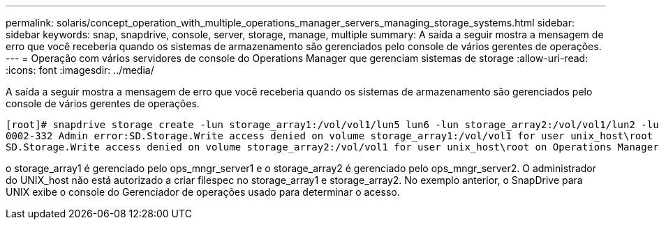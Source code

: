 ---
permalink: solaris/concept_operation_with_multiple_operations_manager_servers_managing_storage_systems.html 
sidebar: sidebar 
keywords: snap, snapdrive, console, server, storage, manage, multiple 
summary: A saída a seguir mostra a mensagem de erro que você receberia quando os sistemas de armazenamento são gerenciados pelo console de vários gerentes de operações. 
---
= Operação com vários servidores de console do Operations Manager que gerenciam sistemas de storage
:allow-uri-read: 
:icons: font
:imagesdir: ../media/


[role="lead"]
A saída a seguir mostra a mensagem de erro que você receberia quando os sistemas de armazenamento são gerenciados pelo console de vários gerentes de operações.

[listing]
----
[root]# snapdrive storage create -lun storage_array1:/vol/vol1/lun5 lun6 -lun storage_array2:/vol/vol1/lun2 -lunsize 100m
0002-332 Admin error:SD.Storage.Write access denied on volume storage_array1:/vol/vol1 for user unix_host\root on Operations Manager server ops_mngr_server1
SD.Storage.Write access denied on volume storage_array2:/vol/vol1 for user unix_host\root on Operations Manager server ops_mngr_server2
----
o storage_array1 é gerenciado pelo ops_mngr_server1 e o storage_array2 é gerenciado pelo ops_mngr_server2. O administrador do UNIX_host não está autorizado a criar filespec no storage_array1 e storage_array2. No exemplo anterior, o SnapDrive para UNIX exibe o console do Gerenciador de operações usado para determinar o acesso.
